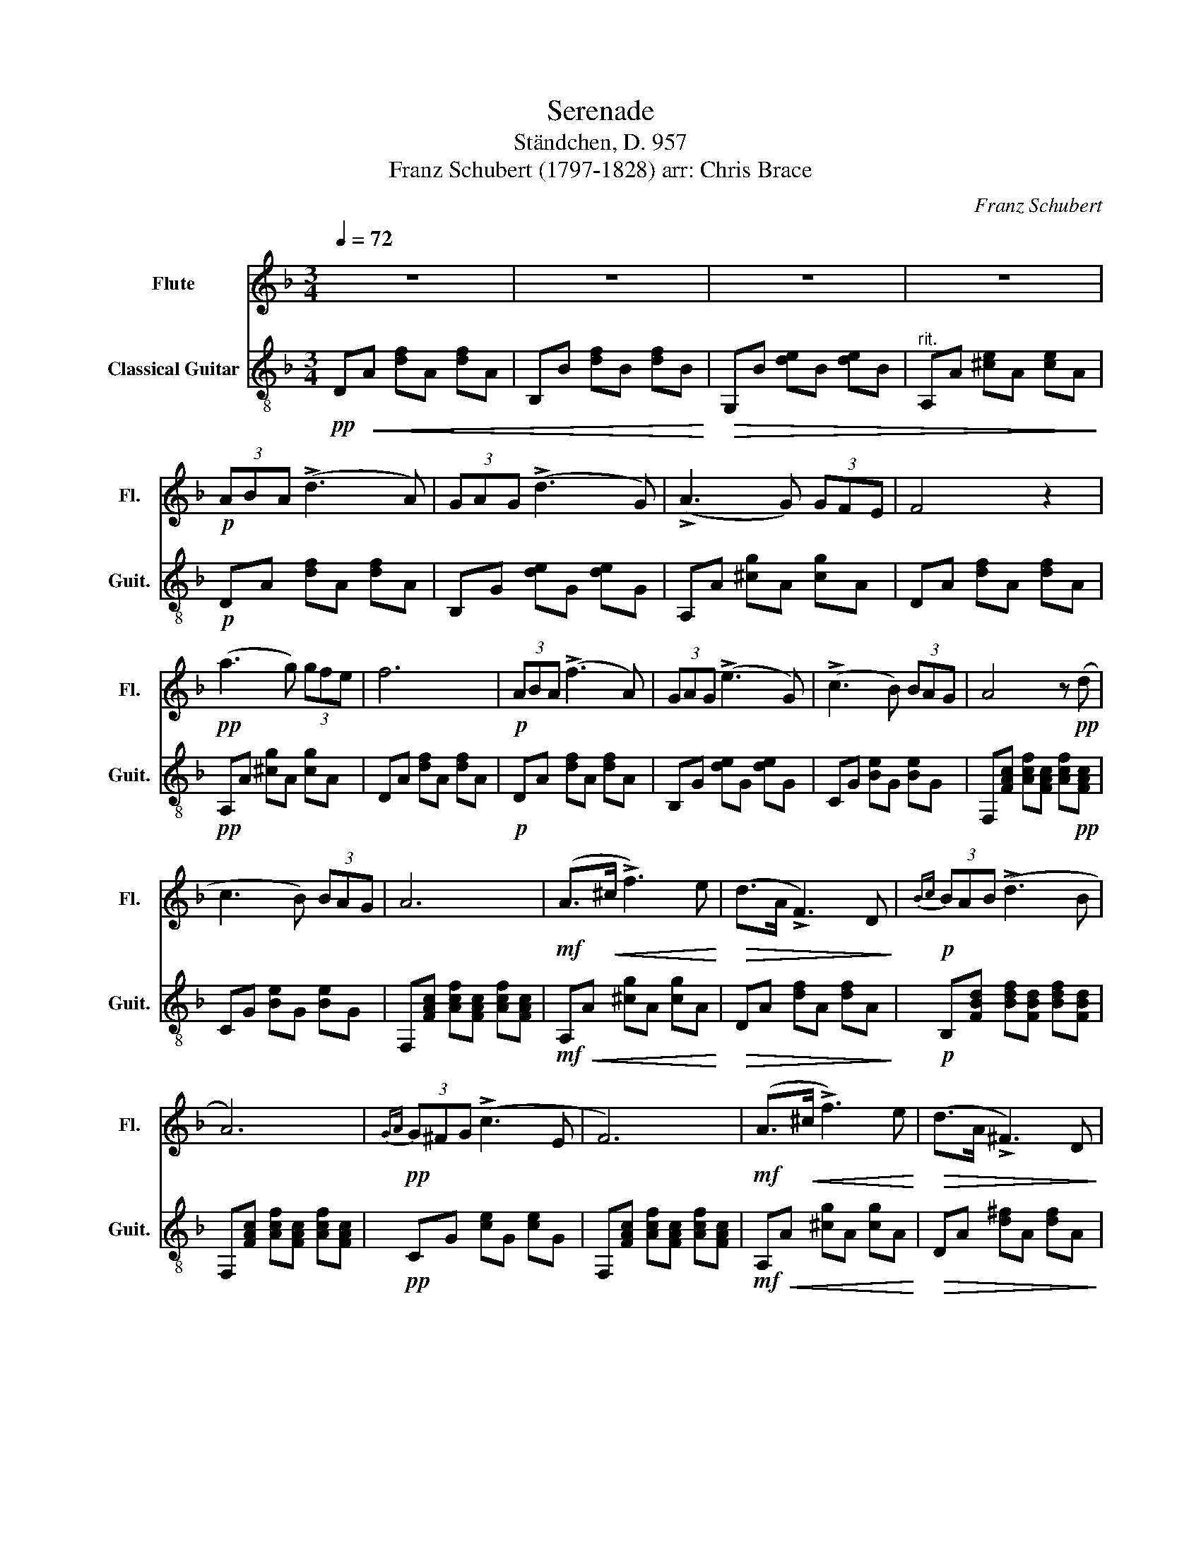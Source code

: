 X:1
T:Serenade
T:Ständchen, D. 957
T:Franz Schubert (1797-1828) arr: Chris Brace
C:Franz Schubert
%%score 1 ( 2 3 )
L:1/8
Q:1/4=72
M:3/4
K:F
V:1 treble nm="Flute" snm="Fl."
V:2 treble-8 nm="Classical Guitar" snm="Guit."
V:3 treble-8 
V:1
 z6 | z6 | z6 | z6 |!p! (3ABA (!>!d3 A) | (3GAG (!>!d3 G) | (!>!A3 G) (3GFE | F4 z2 | %8
!pp! (a3 g) (3gfe | f6 |!p! (3ABA (!>!f3 A) | (3GAG (!>!e3 G) | (!>!c3 B) (3BAG | A4 z!pp! (d | %14
 c3 B) (3BAG | A6 |!mf! (A>!<(!^c !>!f3) e!<)! |!>(! (d>A !>!F3) D!>)! |!p!{Bc} (3BAB (!>!d3 B | %19
 A6) |!pp!{GA} (3G^FG (!>!c3 E | F6) |!mf! (A>!<(!^c !>!f3) e!<)! |!>(! (d>A !>!^F3) D!>)! | %24
!p!{=B^c} (3B^AB (!>!d3 B | A6) |!f! (3e^de (!>!g3 ^c | d6) |!mf! (B4 !>!d>B | A3) .A .A.A | %30
 A3 .A .A.A | A4 A2 |!pp! (B4 !>!d>B | A3) .A .A.A | A3 .A .A.A | A6 ||!mf! (A>A ^c>c e>e | %37
 !^!d2 ^c2) z2 | (A3 ^c e>d | ^c) z z4 |!f! (^f3 e) (3(ed^c | =B>^c d2 B) z | z6 | %43
!pp! (=B>^c d2 B) z |!p!{=B^c} (3B^AB (!>!d3 B | A6) |!f! (3e^de (!>!g3 ^c |!f! d6) | %48
!mf! (B4 !>!d>B | A3) .A .A.A | A3 .A .A.A | A4 A2 |!pp! (B4 !>!d>B | A3) .A .A.A | A3 .A .A.A | %55
 A4 z2 | A4 z2 | !fermata!A6 |] %58
V:2
!pp! D!<(!A [df]A [df]A | B,B [df]B [df]B!<)! |!>(! G,B [de]B [de]B |"^rit." A,A [^ce]A [ce]A!>)! | %4
!p! DA [df]A [df]A | B,G [de]G [de]G | A,A [^cg]A [cg]A | DA [df]A [df]A |!pp! A,A [^cg]A [cg]A | %9
 DA [df]A [df]A |!p! DA [df]A [df]A | B,G [de]G [de]G | CG [Be]G [Be]G | %13
 F,[FAc] [Acf][FAc] [Acf]!pp![FAc] | CG [Be]G [Be]G | F,[FAc] [Acf][FAc] [Acf][FAc] | %16
!mf! A,!<(!A [^cg]A [cg]A!<)! |!>(! DA [df]A [df]A!>)! |!p! B,[FBd] [Bdf][FBd] [Bdf][FBd] | %19
 F,[FAc] [Acf][FAc] [Acf][FAc] |!pp! CG [ce]G [ce]G | F,[FAc] [Acf][FAc] [Acf][FAc] | %22
!mf! A,!<(!A [^cg]A [cg]A!<)! |!>(! DA [d^f]A [df]A!>)! |!p! G,=B [dg]B [dg]B | DA [d^f]A [df]A | %26
!f! A,A [^cg]A [cg]A | DA [d^f]A [df]A |!mf! DG [Bd]G [Bd]G | D^F [Ad]F [Ad]F | A,A [^cg]A [cg]A | %31
 D^F [Ad]F [Ad]F |!pp! DG [Bd]G [Bd]G | D^F [Ad]F [Ad]F | A,A [^cg]A [cg]A | D^F [Ad]F [Ad]F || %36
!mf! z [EG^c] [EGc][EGc] z [EGc] | z [EG^c] [EGc][EGc] z [EGc] | z [EG^c] [EGc][EGc] z [EGc] | %39
 z [EG^c] [EGc][EGc] z [EGc] |!f! [^F,^F^A^c]2 F[Ac] F[Ac] | [=B,^F=Bd]2 F[Bd] F[Bd] | %42
!p! (=B>^c d2 B) z |!pp! (=B,>^C D2 B,) z |!p! G,=B [dg]B [dg]B | DA [d^f]A [df]A | %46
!f! A,A [^cg]A [cg]A |!f! DA [d^f]A [df]A |!mf! DG [Bd]G [Bd]G | D^F [Ad]F [Ad]F | %50
 A,A [^cg]A [cg]A | D^F [Ad]F [Ad]F |!pp! DG [Bd]G [Bd]G | D^F [Ad]F [Ad]F | A,A [^cg]A [cg]A | %55
 D^F [Ad]F [Ad]F | D^F [Ad]F [Ad]F | !fermata![A,DAdf]6 |] %58
V:3
 x6 | x6 | x6 | x6 | x6 | x6 | x6 | x6 | x6 | x6 | x6 | x6 | x6 | x6 | x6 | x6 | x6 | x6 | x6 | %19
 x6 | x6 | x6 | x6 | x6 | x6 | x6 | x6 | x6 | x6 | x6 | x6 | x6 | x6 | x6 | x6 | x6 || A,4 B,2 | %37
 A,4 B,2 | A,4 B,2 | A,4 B,2 | x6 | x6 | x6 | x6 | x6 | x6 | x6 | x6 | x6 | x6 | x6 | x6 | x6 | %53
 x6 | x6 | x6 | x6 | x6 |] %58

